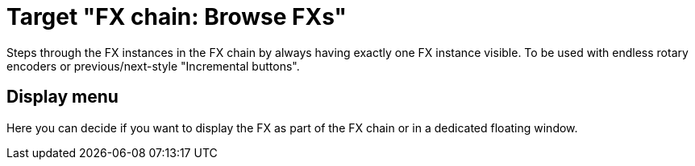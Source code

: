 = Target "FX chain: Browse FXs"

Steps through the FX instances in the FX chain by always having exactly one FX instance visible.
To be used with endless rotary encoders or previous/next-style "Incremental buttons".

== Display menu

Here you can decide if you want to display the FX as part of the FX chain or in a dedicated floating window.